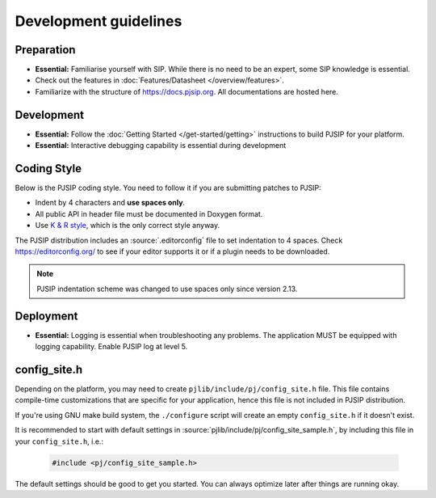 Development guidelines
======================

Preparation
------------
* **Essential:** Familiarise yourself with SIP. While there is no need to be an expert, 
  some SIP knowledge is essential. 
* Check out the features in :doc:`Features/Datasheet </overview/features>`.
* Familiarize with the structure of https://docs.pjsip.org. All documentations
  are hosted here.

.. _dev_start:

Development
-------------
* **Essential:** Follow the :doc:`Getting Started </get-started/getting>`
  instructions to build PJSIP for your platform.
* **Essential:** Interactive debugging capability is essential during development


Coding Style
-------------
Below is the PJSIP coding style. You need to follow it if you are submitting 
patches to PJSIP:

* Indent by 4 characters and **use spaces only**.
* All public API in header file must be documented in Doxygen format.
* Use `K & R style <http://en.wikipedia.org/wiki/1_true_brace_style#K.26R_style>`__, 
  which is the only correct style anyway.

The PJSIP distribution includes an :source:`.editorconfig` file to set indentation to 
4 spaces. Check https://editorconfig.org/ to see if your editor supports it or
if a plugin needs to be downloaded.

.. note::

   PJSIP indentation scheme was changed to use spaces only since version 2.13.


Deployment
-----------
* **Essential:** Logging is essential when troubleshooting any problems. The application MUST be 
  equipped with logging capability. Enable PJSIP log at level 5.


.. _config_site.h:

config_site.h
---------------------
Depending on the platform, you may need to create ``pjlib/include/pj/config_site.h`` file. 
This file contains compile-time customizations that are specific for your application, hence this
file is not included in PJSIP distribution.

If you're using GNU make build system, the ``./configure`` script will create an empty
``config_site.h`` if it doesn't exist. 

It is recommended to start with default settings in :source:`pjlib/include/pj/config_site_sample.h`,
by including this file in your ``config_site.h``, i.e.:

  .. code-block:: c

        #include <pj/config_site_sample.h>

The default settings should be good to get you started. You can always optimize later after 
things are running okay.

